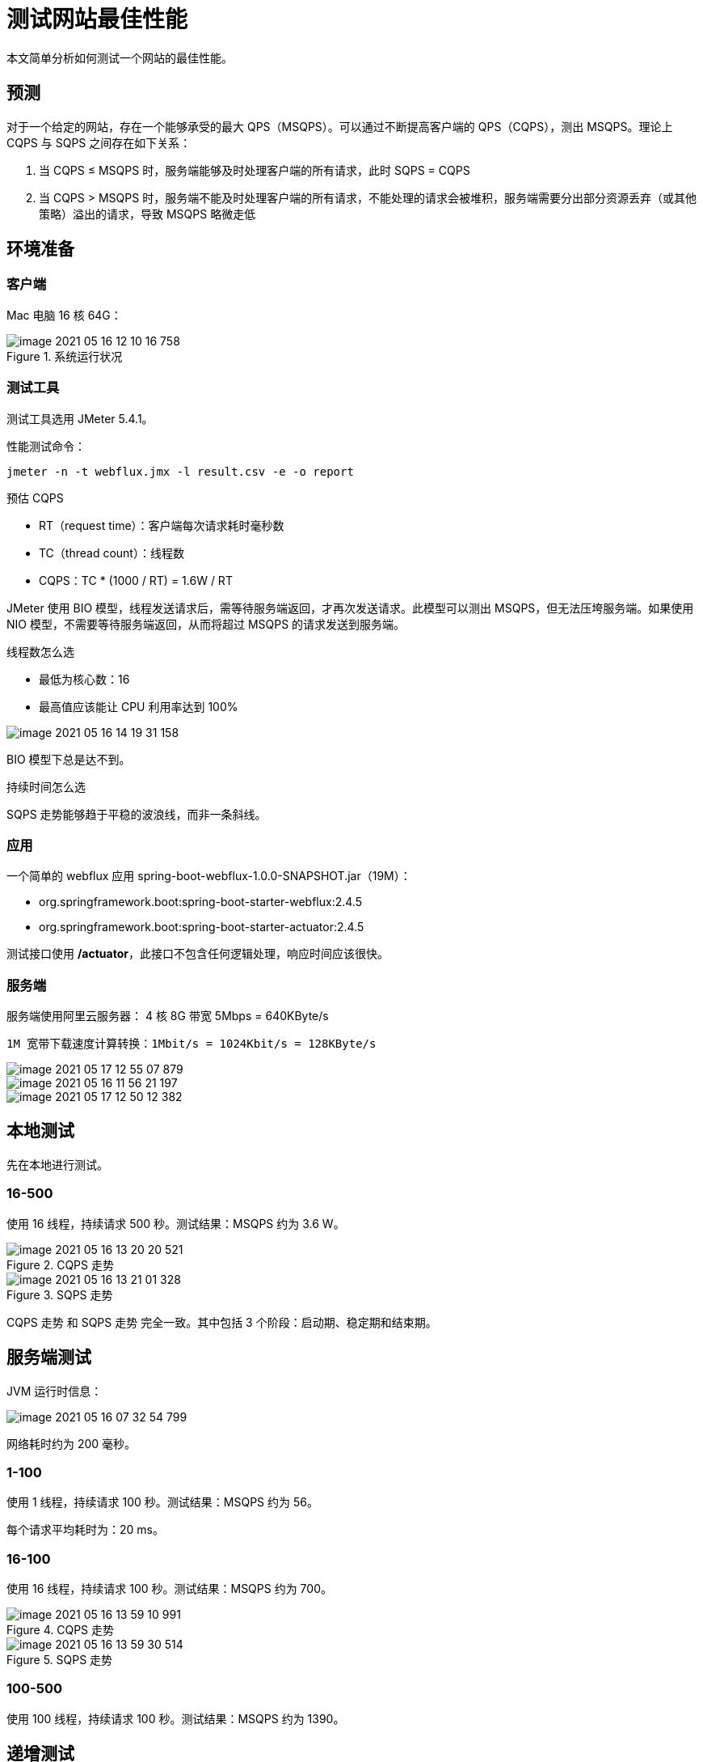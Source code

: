 = 测试网站最佳性能

本文简单分析如何测试一个网站的最佳性能。

== 预测

对于一个给定的网站，存在一个能够承受的最大 QPS（MSQPS）。可以通过不断提高客户端的 QPS（CQPS），测出 MSQPS。理论上 CQPS 与 SQPS 之间存在如下关系：

. 当 CQPS &le; MSQPS 时，服务端能够及时处理客户端的所有请求，此时 SQPS = CQPS
. 当 CQPS > MSQPS 时，服务端不能及时处理客户端的所有请求，不能处理的请求会被堆积，服务端需要分出部分资源丢弃（或其他策略）溢出的请求，导致 MSQPS 略微走低

== 环境准备

=== 客户端

Mac 电脑 16 核 64G：

.系统运行状况
image::服务演进/image-2021-05-16-12-10-16-758.png[]

=== 测试工具

测试工具选用 JMeter 5.4.1。

//配置 JVM 堆：export HEAP="-Xms2g -Xmx2g -XX:MaxMetaspaceSize=256m"

性能测试命令：

`jmeter -n -t webflux.jmx -l result.csv -e -o report`
//`JVM_ARGS="-Xms2048m -Xmx2048m -XX:MaxMetaspaceSize=256m" jmeter -n -t webflux.jmx -l result.csv -e -o report`

.预估 CQPS
* RT（request time）：客户端每次请求耗时毫秒数
* TC（thread count）：线程数
* CQPS：TC * (1000 / RT) = 1.6W / RT

JMeter 使用 BIO 模型，线程发送请求后，需等待服务端返回，才再次发送请求。此模型可以测出 MSQPS，但无法压垮服务端。如果使用 NIO 模型，不需要等待服务端返回，从而将超过 MSQPS 的请求发送到服务端。

.线程数怎么选
* 最低为核心数：16
* 最高值应该能让 CPU 利用率达到 100%

image::服务演进/image-2021-05-16-14-19-31-158.png[]

BIO 模型下总是达不到。

.持续时间怎么选
SQPS 走势能够趋于平稳的波浪线，而非一条斜线。

=== 应用

一个简单的 webflux 应用 spring-boot-webflux-1.0.0-SNAPSHOT.jar（19M）：

* org.springframework.boot:spring-boot-starter-webflux:2.4.5
* org.springframework.boot:spring-boot-starter-actuator:2.4.5

测试接口使用 */actuator*，此接口不包含任何逻辑处理，响应时间应该很快。

=== 服务端

服务端使用阿里云服务器： 4 核 8G 带宽 5Mbps = 640KByte/s

 1M 宽带下载速度计算转换：1Mbit/s = 1024Kbit/s = 128KByte/s

image::服务演进/image-2021-05-17-12-55-07-879.png[]

image::服务演进/image-2021-05-16-11-56-21-197.png[]

image::服务演进/image-2021-05-17-12-50-12-382.png[]

== 本地测试

先在本地进行测试。

=== 16-500

使用 16 线程，持续请求 500 秒。测试结果：MSQPS 约为 3.6 W。

.CQPS 走势
image::服务演进/image-2021-05-16-13-20-20-521.png[]

.SQPS 走势
image::服务演进/image-2021-05-16-13-21-01-328.png[]

CQPS 走势 和 SQPS 走势 完全一致。其中包括 3 个阶段：启动期、稳定期和结束期。

== 服务端测试

JVM 运行时信息：

image::服务演进/image-2021-05-16-07-32-54-799.png[]

网络耗时约为 200 毫秒。

=== 1-100

使用 1 线程，持续请求 100 秒。测试结果：MSQPS 约为 56。

每个请求平均耗时为：20 ms。

=== 16-100

使用 16 线程，持续请求 100 秒。测试结果：MSQPS 约为 700。

.CQPS 走势
image::服务演进/image-2021-05-16-13-59-10-991.png[]

.SQPS 走势
image::服务演进/image-2021-05-16-13-59-30-514.png[]

=== 100-500

使用 100 线程，持续请求 100 秒。测试结果：MSQPS 约为 1390。

== 递增测试

. 每 1 秒启动 10 个线程
. 保持 5 秒后，继续执行步骤 1
. 总线程数达到 300 后，保持 60 秒
. 最后每 1 秒停止 10 个线程
. 所有线程停止完毕，运行结束

.线程数走势图
image::服务演进/image-2021-05-16-08-24-24-253.png[]

== 注意事项

* JMeter 报表以分钟为单位绘图，测试时间越长，报表看起来越符合变化趋势，建议 10 分钟起步。
